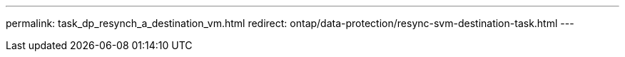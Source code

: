 ---
permalink: task_dp_resynch_a_destination_vm.html
redirect: ontap/data-protection/resync-svm-destination-task.html
---

